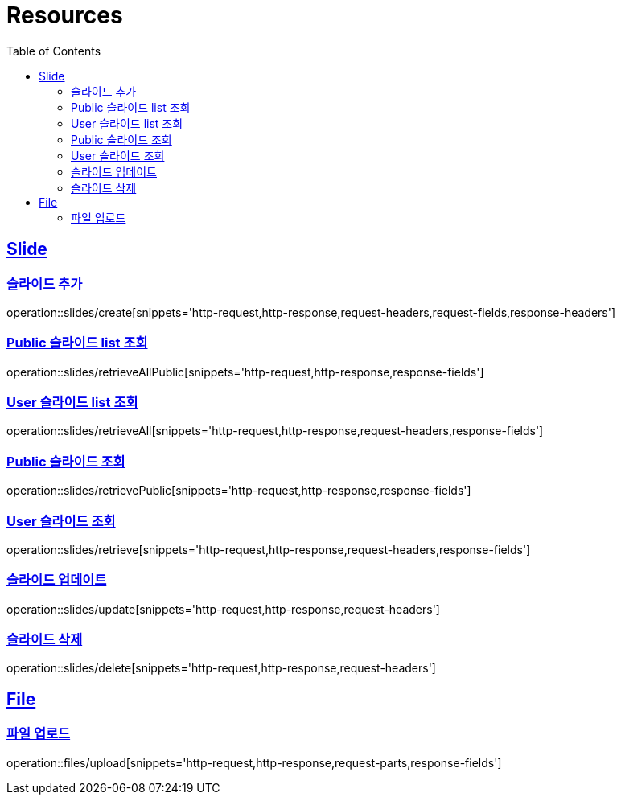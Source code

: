 ifndef::snippets[]
:snippets: ../../../build/generated-snippets
endif::[]
:doctype: book
:icons: font
:source-highlighter: highlightjs
:toc: left
:toclevels: 2
:sectlinks:
:operation-http-request-title: Example Request
:operation-http-response-title: Example Response

[[resources]]
= Resources

[[resources-slides]]
== Slide

[[resources-slides-create]]
=== 슬라이드 추가

operation::slides/create[snippets='http-request,http-response,request-headers,request-fields,response-headers']

[[resources-slides-retrieveAll-Public]]
=== Public 슬라이드 list 조회

operation::slides/retrieveAllPublic[snippets='http-request,http-response,response-fields']

[[resources-slides-retrieveAll-User]]
=== User 슬라이드 list 조회

operation::slides/retrieveAll[snippets='http-request,http-response,request-headers,response-fields']

[[resources-slides-retrieve-Public]]
=== Public 슬라이드 조회

operation::slides/retrievePublic[snippets='http-request,http-response,response-fields']

[[resources-slides-retrieve-User]]
=== User 슬라이드 조회

operation::slides/retrieve[snippets='http-request,http-response,request-headers,response-fields']

[[resources-slides-update]]
=== 슬라이드 업데이트

operation::slides/update[snippets='http-request,http-response,request-headers']

[[resources-slides-delete]]
=== 슬라이드 삭제

operation::slides/delete[snippets='http-request,http-response,request-headers']

[[resources-files]]
== File

[[resources-files-upload]]
=== 파일 업로드

operation::files/upload[snippets='http-request,http-response,request-parts,response-fields']
